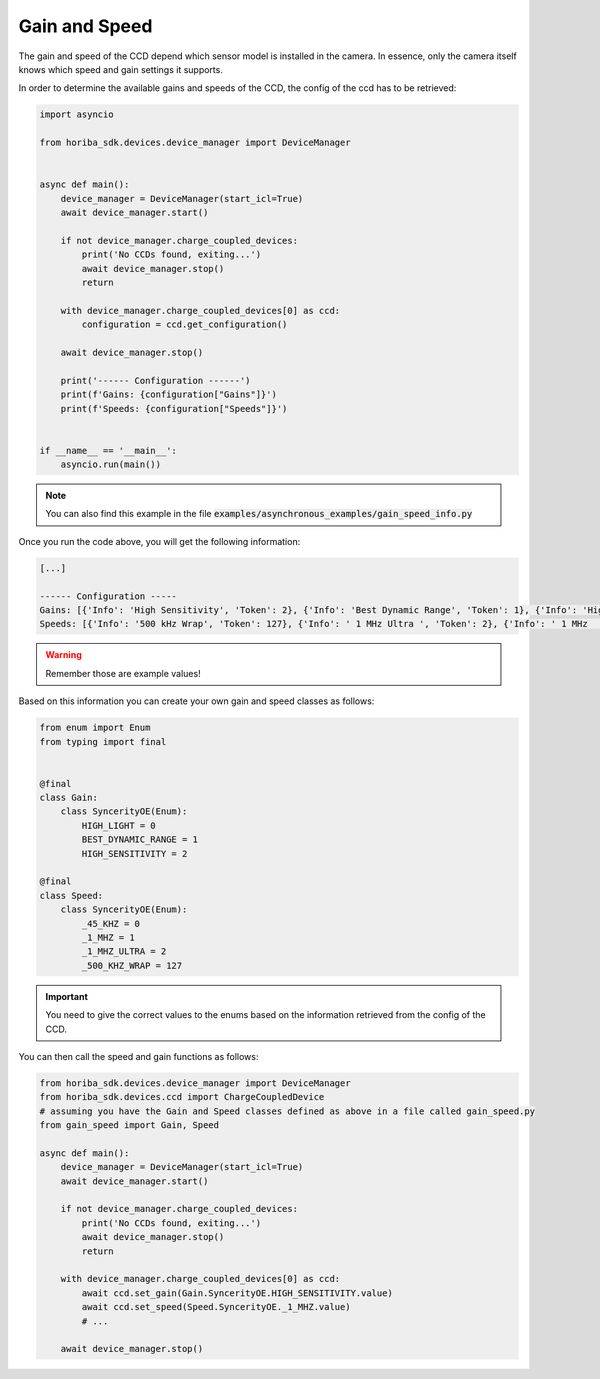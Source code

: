 ==============
Gain and Speed
==============

The gain and speed of the CCD depend which sensor model is installed in the camera. 
In essence, only the camera itself knows which speed and gain settings it supports.

In order to determine the available gains and speeds of the CCD, the config of the ccd has to be retrieved:

.. code:: python

   import asyncio

   from horiba_sdk.devices.device_manager import DeviceManager


   async def main():
       device_manager = DeviceManager(start_icl=True)
       await device_manager.start()

       if not device_manager.charge_coupled_devices:
           print('No CCDs found, exiting...')
           await device_manager.stop()
           return

       with device_manager.charge_coupled_devices[0] as ccd:
           configuration = ccd.get_configuration()

       await device_manager.stop()

       print('------ Configuration ------')
       print(f'Gains: {configuration["Gains"]}')
       print(f'Speeds: {configuration["Speeds"]}')


   if __name__ == '__main__':
       asyncio.run(main())

.. note:: You can also find this example in the file :code:`examples/asynchronous_examples/gain_speed_info.py`

Once you run the code above, you will get the following information:

.. code:: txt

   [...]

   ------ Configuration -----
   Gains: [{'Info': 'High Sensitivity', 'Token': 2}, {'Info': 'Best Dynamic Range', 'Token': 1}, {'Info': 'High Light', 'Token': 0}
   Speeds: [{'Info': '500 kHz Wrap', 'Token': 127}, {'Info': ' 1 MHz Ultra ', 'Token': 2}, {'Info': ' 1 MHz       ', 'Token': 1}, {'Info': '45 kHz       ', 'Token': 0}]

.. warning:: Remember those are example values!

Based on this information you can create your own gain and speed classes as follows:

.. code:: python

  from enum import Enum
  from typing import final


  @final
  class Gain:
      class SyncerityOE(Enum):
          HIGH_LIGHT = 0
          BEST_DYNAMIC_RANGE = 1
          HIGH_SENSITIVITY = 2

  @final
  class Speed:
      class SyncerityOE(Enum):
          _45_KHZ = 0
          _1_MHZ = 1
          _1_MHZ_ULTRA = 2
          _500_KHZ_WRAP = 127

.. important:: You need to give the correct values to the enums based on the information retrieved from the config of the CCD.

You can then call the speed and gain functions as follows:

.. code:: python

   from horiba_sdk.devices.device_manager import DeviceManager
   from horiba_sdk.devices.ccd import ChargeCoupledDevice
   # assuming you have the Gain and Speed classes defined as above in a file called gain_speed.py
   from gain_speed import Gain, Speed

   async def main():
       device_manager = DeviceManager(start_icl=True)
       await device_manager.start()

       if not device_manager.charge_coupled_devices:
           print('No CCDs found, exiting...')
           await device_manager.stop()
           return

       with device_manager.charge_coupled_devices[0] as ccd:
           await ccd.set_gain(Gain.SyncerityOE.HIGH_SENSITIVITY.value)
           await ccd.set_speed(Speed.SyncerityOE._1_MHZ.value)
           # ...

       await device_manager.stop()
